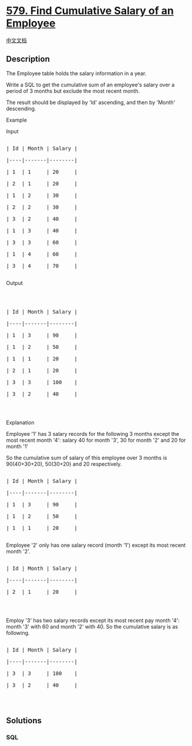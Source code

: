 * [[https://leetcode.com/problems/find-cumulative-salary-of-an-employee][579.
Find Cumulative Salary of an Employee]]
  :PROPERTIES:
  :CUSTOM_ID: find-cumulative-salary-of-an-employee
  :END:
[[./solution/0500-0599/0579.Find Cumulative Salary of an Employee/README.org][中文文档]]

** Description
   :PROPERTIES:
   :CUSTOM_ID: description
   :END:

#+begin_html
  <p>
#+end_html

The Employee table holds the salary information in a year.

#+begin_html
  </p>
#+end_html

#+begin_html
  <p>
#+end_html

Write a SQL to get the cumulative sum of an employee's salary over a
period of 3 months but exclude the most recent month.

#+begin_html
  </p>
#+end_html

#+begin_html
  <p>
#+end_html

The result should be displayed by 'Id' ascending, and then by 'Month'
descending.

#+begin_html
  </p>
#+end_html

#+begin_html
  <p>
#+end_html

Example

Input

#+begin_html
  </p>
#+end_html

#+begin_html
  <pre>

  | Id | Month | Salary |

  |----|-------|--------|

  | 1  | 1     | 20     |

  | 2  | 1     | 20     |

  | 1  | 2     | 30     |

  | 2  | 2     | 30     |

  | 3  | 2     | 40     |

  | 1  | 3     | 40     |

  | 3  | 3     | 60     |

  | 1  | 4     | 60     |

  | 3  | 4     | 70     |

  </pre>
#+end_html

Output

#+begin_html
  <pre>



  | Id | Month | Salary |

  |----|-------|--------|

  | 1  | 3     | 90     |

  | 1  | 2     | 50     |

  | 1  | 1     | 20     |

  | 2  | 1     | 20     |

  | 3  | 3     | 100    |

  | 3  | 2     | 40     |

  </pre>
#+end_html

#+begin_html
  <p>
#+end_html

 

#+begin_html
  </p>
#+end_html

Explanation

#+begin_html
  <p>
#+end_html

Employee '1' has 3 salary records for the following 3 months except the
most recent month '4': salary 40 for month '3', 30 for month '2' and 20
for month '1'

So the cumulative sum of salary of this employee over 3 months is
90(40+30+20), 50(30+20) and 20 respectively.

#+begin_html
  </p>
#+end_html

#+begin_html
  <pre>

  | Id | Month | Salary |

  |----|-------|--------|

  | 1  | 3     | 90     |

  | 1  | 2     | 50     |

  | 1  | 1     | 20     |

  </pre>
#+end_html

Employee '2' only has one salary record (month '1') except its most
recent month '2'.

#+begin_html
  <pre>

  | Id | Month | Salary |

  |----|-------|--------|

  | 2  | 1     | 20     |

  </pre>
#+end_html

#+begin_html
  <p>
#+end_html

 

#+begin_html
  </p>
#+end_html

Employ '3' has two salary records except its most recent pay month '4':
month '3' with 60 and month '2' with 40. So the cumulative salary is as
following.

#+begin_html
  <pre>

  | Id | Month | Salary |

  |----|-------|--------|

  | 3  | 3     | 100    |

  | 3  | 2     | 40     |

  </pre>
#+end_html

#+begin_html
  <p>
#+end_html

 

#+begin_html
  </p>
#+end_html

** Solutions
   :PROPERTIES:
   :CUSTOM_ID: solutions
   :END:

#+begin_html
  <!-- tabs:start -->
#+end_html

*** *SQL*
    :PROPERTIES:
    :CUSTOM_ID: sql
    :END:
#+begin_src sql
#+end_src

#+begin_html
  <!-- tabs:end -->
#+end_html
